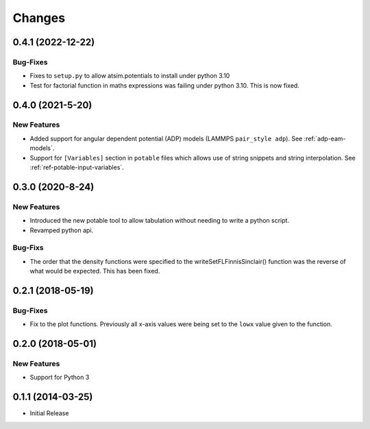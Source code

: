 *******
Changes
*******

0.4.1 (2022-12-22)
==================

Bug-Fixes
---------

- Fixes to ``setup.py`` to allow atsim.potentials to install under python 3.10
- Test for factorial function in maths expressions was failing under python 3.10. This is now fixed.



0.4.0 (2021-5-20)
=================

New Features
------------

-  Added support for angular dependent potential (ADP) models (LAMMPS
   ``pair_style adp``). See :ref:`adp-eam-models`\ .
-  Support for ``[Variables]`` section in ``potable`` files which allows use of string snippets and string interpolation. See :ref:`ref-potable-input-variables`\ .


0.3.0 (2020-8-24)
=================


New Features
------------

-  Introduced the new potable tool to allow tabulation without needing
   to write a python script.
-  Revamped python api.

Bug-Fixs
--------

-  The order that the density functions were specified to the
   writeSetFLFinnisSinclair() function was the reverse of what would be
   expected. This has been fixed.


0.2.1 (2018-05-19)
==================

Bug-Fixes
---------

-  Fix to the plot functions. Previously all x-axis values were being
   set to the ``lowx`` value given to the function.


0.2.0 (2018-05-01)
==================


New Features
------------

-  Support for Python 3


0.1.1 (2014-03-25)
==================

-  Initial Release
